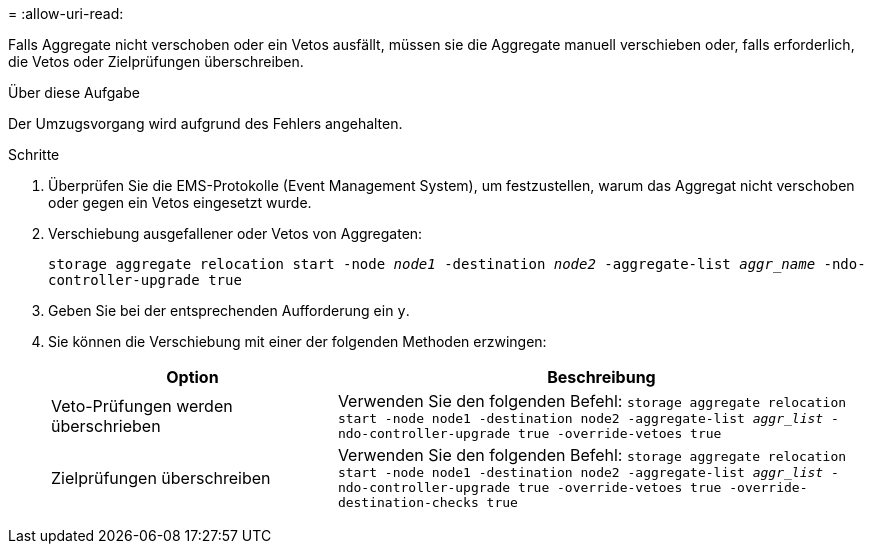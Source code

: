 = 
:allow-uri-read: 


Falls Aggregate nicht verschoben oder ein Vetos ausfällt, müssen sie die Aggregate manuell verschieben oder, falls erforderlich, die Vetos oder Zielprüfungen überschreiben.

.Über diese Aufgabe
Der Umzugsvorgang wird aufgrund des Fehlers angehalten.

.Schritte
. Überprüfen Sie die EMS-Protokolle (Event Management System), um festzustellen, warum das Aggregat nicht verschoben oder gegen ein Vetos eingesetzt wurde.
. Verschiebung ausgefallener oder Vetos von Aggregaten:
+
`storage aggregate relocation start -node _node1_ -destination _node2_ -aggregate-list _aggr_name_ -ndo-controller-upgrade true`

. Geben Sie bei der entsprechenden Aufforderung ein `y`.
. Sie können die Verschiebung mit einer der folgenden Methoden erzwingen:
+
[cols="35,65"]
|===
| Option | Beschreibung 


| Veto-Prüfungen werden überschrieben | Verwenden Sie den folgenden Befehl:
`storage aggregate relocation start -node node1 -destination node2 -aggregate-list _aggr_list_ -ndo-controller-upgrade true -override-vetoes true` 


| Zielprüfungen überschreiben | Verwenden Sie den folgenden Befehl:
`storage aggregate relocation start -node node1 -destination node2 -aggregate-list _aggr_list_ -ndo-controller-upgrade true -override-vetoes true -override-destination-checks true` 
|===


